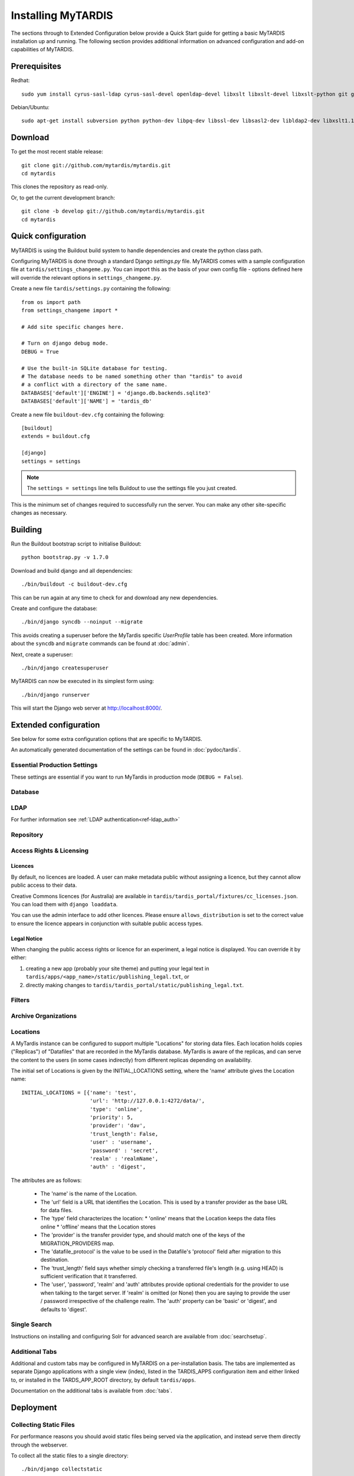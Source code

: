 ===================
Installing MyTARDIS
===================

The sections through to Extended Configuration below provide a Quick Start
guide for getting a basic MyTARDIS installation up and running.  The following
section provides additional information on advanced configuration and add-on
capabilities of MyTARDIS.


Prerequisites
-------------

Redhat::

   sudo yum install cyrus-sasl-ldap cyrus-sasl-devel openldap-devel libxslt libxslt-devel libxslt-python git graphviz-devel compat-libevent14-devel

Debian/Ubuntu::

   sudo apt-get install subversion python python-dev libpq-dev libssl-dev libsasl2-dev libldap2-dev libxslt1.1 libxslt1-dev python-libxslt1 libexiv2-dev git libgraphviz-dev libevent-dev

Download
--------

To get the most recent stable release::

   git clone git://github.com/mytardis/mytardis.git
   cd mytardis

This clones the repository as read-only.

Or, to get the current development branch::

   git clone -b develop git://github.com/mytardis/mytardis.git
   cd mytardis

Quick configuration
-------------------

MyTARDIS is using the Buildout build system to handle dependencies and create
the python class path.

Configuring MyTARDIS is done through a standard Django *settings.py*
file. MyTARDIS comes with a sample configuration file at
``tardis/settings_changeme.py``. You can import this as the basis of your own
config file - options defined here will override the relevant options in
``settings_changeme.py``.

Create a new file ``tardis/settings.py`` containing the following::

    from os import path
    from settings_changeme import *

    # Add site specific changes here.

    # Turn on django debug mode.
    DEBUG = True

    # Use the built-in SQLite database for testing.
    # The database needs to be named something other than "tardis" to avoid
    # a conflict with a directory of the same name.
    DATABASES['default']['ENGINE'] = 'django.db.backends.sqlite3'
    DATABASES['default']['NAME'] = 'tardis_db'

Create a new file ``buildout-dev.cfg`` containing the following::

    [buildout]
    extends = buildout.cfg

    [django]
    settings = settings

.. note::
    The ``settings = settings`` line tells Buildout to use the settings
    file you just created.

This is the minimum set of changes required to successfully run the
server. You can make any other site-specific changes as necessary.

Building
--------

Run the Buildout bootstrap script to initialise Buildout::

   python bootstrap.py -v 1.7.0

Download and build django and all dependencies::

   ./bin/buildout -c buildout-dev.cfg

This can be run again at any time to check for and download any new
dependencies.

Create and configure the database::

    ./bin/django syncdb --noinput --migrate

This avoids creating a superuser before the MyTardis specific `UserProfile`
table has been created. More information about the ``syncdb`` and ``migrate``
commands can be found at :doc:`admin`.

Next, create a superuser::

    ./bin/django createsuperuser

MyTARDIS can now be executed in its simplest form using::

   ./bin/django runserver

This will start the Django web server at http://localhost:8000/.

Extended configuration
----------------------

See below for some extra configuration options that are specific to MyTARDIS.

An automatically generated documentation of the settings can be found in
:doc:`pydoc/tardis`.

Essential Production Settings
~~~~~~~~~~~~~~~~~~~~~~~~~~~~~

These settings are essential if you want to run MyTardis in production mode
(``DEBUG = False``).

.. attribute:: SECRET_KEY

   This key needs to be unique per installation and, as the name implies,
   be kept secret.

   A new one can be conveniently generated with the command::

     echo "SECRET_KEY='`bin/django generate_secret_key`'" >> tardis/settings.py

.. attribute:: ALLOWED_HOSTS

   `ALLOWED_HOSTS` is a list of hostnames and/or IP addresses under which the
   server is accessible. If this is not set you will get a 500 Error for any
   request.

Database
~~~~~~~~

.. attribute:: tardis.settings_changeme.DATABASE_ENGINE

   The database server engine that will be used to store the MyTARDIS
   metadata, possible values are *postgresql_psycopg2*, *postgresql*,
   *mysql*, *sqlite3* or *oracle*.

.. attribute:: tardis.settings_changeme.DATABASE_NAME

   The name of the database to used to store the data, this is the
   path to the database if you are using the SQLite storage engine.

.. attribute:: tardis.settings_changeme.DATABASE_USER

   The user name used to authenticate to the database. If you are
   using SQLite this field is not used.

.. attribute:: tardis.settings_changeme.DATABASE_PASSWORD

   The password used to authenticate to the database. If you are using
   SQLite this field is not used.

.. attribute:: tardis.settings_changeme.DATABASE_HOST

   The host name of the machine hosting the database service. If this
   is empty then localhost will be used. If you are using SQLite then
   this field is ignored.

.. attribute:: tardis.settings_changeme.DATABASE_PORT

   The port the database is running on. If this is empty then the
   default port for the database engine will be used. If you are using
   SQLite then this field is ignored.


LDAP
~~~~

For further information see :ref:`LDAP authentication<ref-ldap_auth>`


Repository
~~~~~~~~~~

.. attribute:: tardis.settings_changeme.FILE_STORE_PATH

   The path to the MyTARDIS repository. This is where files will be
   copied to once they are ingested into the system.

.. attribute:: tardis.settings_changeme.STAGING_PATH

   The path to the staging path. This is where new files to be
   included in datasets will be sourced.

.. attribute:: tardis.settings_changeme.INITIAL_LOCATIONS

   An initial list of the Locations where Datafiles may be held.  This list
   is used to bootstrap the contents of the Locations table when MyTardis
   starts for the first time.  On a restart, any new entries in the list
   Location list will be added.  Locations can also be added or updated
   via the django admin web interface.

   The default list defines the 'local' and 'staging' Locations.

   Locations are required for any configured external source of data, and
   for secondary MyTardis storage servers.

.. attribute:: tardis.settings_changeme.DEFAULT_LOCATION

   The name of the Location that Datafiles will initially be ingested to.

.. attribute:: tardis.settings_changeme.TRANSFER_PROVIDERS

   This maps Datafile transfer provider names to implementation classes.

.. attribute:: tardis.settings_changeme.REQUIRE_DATAFILE_CHECKSUMS

   If True, a Datafile requires an MD5 or SHA-512 checksum from the time
   it is first recorded in the MyTardis database.  This enables a model-level
   constraint check each time a Datafile record is saved.  Defaults to True.
   Datafile record is saved.

.. attribute:: tardis.settings_changeme.REQUIRE_DATAFILE_SIZES

   If True, a Datafile require a size from the time it is first recorded in
   the MyTardis database.  This enables a model-level
   constraint check each time a Datafile record is saved.  Defaults to True.

.. attribute:: tardis.settings_changeme.REQUIRE_VALIDATION_ON_INGESTION

   If True, ingestion of a Datafile is only permitted if the Datafile
   matches its supplied size and/or checksums.  Defaults to True.


Access Rights & Licensing
~~~~~~~~~~~~~~~~~~~~~~~~~

Licences
^^^^^^^^

By default, no licences are loaded. A user can make metadata public without assigning a licence, but they cannot allow public access to their data.

Creative Commons licences (for Australia) are available in ``tardis/tardis_portal/fixtures/cc_licenses.json``. You can load them with ``django loaddata``.

You can use the admin interface to add other licences. Please ensure ``allows_distribution`` is set to the correct value to ensure the licence appears in conjunction with suitable public access types.


Legal Notice
^^^^^^^^^^^^

When changing the public access rights or licence for an experiment, a
legal notice is displayed. You can override it by either:

#. creating a new app (probably your site theme) and putting your legal text in ``tardis/apps/<app_name>/static/publishing_legal.txt``, or
#. directly making changes to ``tardis/tardis_portal/static/publishing_legal.txt``.

Filters
~~~~~~~

.. attribute:: tardis.settings_changeme.POST_SAVE_FILTERS

   This contains a list of post save filters that are execute when a
   new data file is created.

   The **POST_SAVE_FILTERS** variable is specified like::

      POST_SAVE_FILTERS = [
          ("tardis.tardis_portal.filters.exif.EXIFFilter", ["EXIF", "http://exif.schema"]),
          ]

   For further details please see the :ref:`ref-filterframework` section.

.. seealso::

   http://www.buildout.org
      The Buildout homepage.

Archive Organizations
~~~~~~~~~~~~~~~~~~~~~

.. attribute:: tardis.settings_changeme.DEFAULT_ARCHIVE_FORMATS.

   This is a prioritized list of download archive formats to be used
   in contexts where only one choice is offered to the user; e.g. the
   "download selected" buttons.  (The list allows for using different
   archive formats depending on the user's platform.)

.. attribute:: tardis.settings_changeme.DEFAULT_ARCHIVE_ORGANIZATION.

   This gives the default archive "organization" to be used.
   Organizations are defined via the next attribute.

.. attribute:: tardis.settings_changeme.ARCHIVE_FILE_MAPPERS.

   This is a hash that maps archive organization names to Datafile filename
   mapper functions.  These functions are reponsible for generating the
   archive pathnames used for files written to "tar" amd "zip" archives
   by the downloads module.

   The **ARCHIVE_FILE_MAPPERS** variable is specified like::

       ARCHIVE_FILE_MAPPERS = {
           'test': ('tardis.apps.example.ExampleMapper',),
           'test2': ('tardis.apps.example.ExampleMapper', {'foo': 1})
       }

   The key for each entry is the logical name for the organization, and
   the value is a tuple consisting of the function's pathname and a set
   of optional keyword arguments to be passed to the function.  At runtime,
   the function is called with each Datafile as a positional argument, and
   an additional 'rootdir' keyword argument.  The function should compute
   and return a (unique) pathname based on the Datafile and associated
   objects.  If the function returns **None**, this tells the archive builder
   to leave out the file.

   By default, the archive builder uses the built-in "classic" mapper which
   gives pathnames that look like::

       <rootdir>/<experiment-id>/<dataset-id>/<datafile-name>

   (For a real-life example of a mapper, got to the GitHub UQ-CMM-Mirage /
   mytardis-app-datagrabber repository, and look in the "organizations.py"
   file.  The "source_path" mapper function maps names based on a setting
   in DatafileParameterSet, and does some further rewriting and filtering.)

Locations
~~~~~~~~~

A MyTardis instance can be configured to support multiple "Locations" for storing data files.  Each location holds copies ("Replicas") of "Datafiles" that are recorded in the MyTardis database.  MyTardis is aware of the replicas, and can serve the content to the users (in some cases indirectly) from different replicas depending on availability.

The initial set of Locations is given by the INITIAL_LOCATIONS setting, where the 'name' attribute gives the Location name::

    INITIAL_LOCATIONS = [{'name': 'test',
                          'url': 'http://127.0.0.1:4272/data/',
			  'type': 'online',
			  'priority': 5,
                          'provider': 'dav',
                          'trust_length': False,
			  'user' : 'username',
			  'password' : 'secret',
			  'realm' : 'realmName',
			  'auth' : 'digest',

The attributes are as follows:

  * The 'name' is the name of the Location.
  * The 'url' field is a URL that identifies the Location.  This is used by a transfer provider as the base URL for data files.
  * The 'type' field characterizes the location:
    * 'online' means that the Location keeps the data files online
    * 'offline' means that the Location stores
  * The 'provider' is the transfer provider type, and should match one of the keys of the MIGRATION_PROVIDERS map.
  * The 'datafile_protocol' is the value to be used in the Datafile's 'protocol' field after migration to this destination.
  * The 'trust_length' field says whether simply checking a transferred file's length (e.g. using HEAD) is sufficient verification that it transferred.
  * The 'user', 'password', 'realm' and 'auth' attributes provide optional credentials for the provider to use when talking to the target server.  If 'realm' is omitted (or None) then you are saying to provide the user / password irrespective of the challenge realm.  The 'auth' property can be 'basic' or 'digest', and defaults to 'digest'.

Single Search
~~~~~~~~~~~~~

Instructions on installing and configuring Solr for advanced search are available from :doc:`searchsetup`.

Additional Tabs
~~~~~~~~~~~~~~~

Additional and custom tabs may be configured in MyTARDIS on a per-installation basis.  The tabs are implemented as separate Django applications with a single view (index), listed in the TARDIS_APPS configuration item and either linked to, or installed in the TARDS_APP_ROOT directory, by default ``tardis/apps``.

Documentation on the additional tabs is available from :doc:`tabs`.


Deployment
----------

Collecting Static Files
~~~~~~~~~~~~~~~~~~~~~~~

For performance reasons you should avoid static files being served via the
application, and instead serve them directly through the webserver.

To collect all the static files to a single directory::

   ./bin/django collectstatic


.. attribute:: tardis.settings_changeme.STATIC_ROOT

   This contains the location to deposit static content for serving.


.. attribute:: tardis.settings_changeme.STATIC_URL

   The path static content will be served from. (eg. ``/static`` or
   ``http://mytardis-resources.example.com/``)

.. seealso::

   `collectstatic <https://docs.djangoproject.com/en/dev/ref/contrib/staticfiles/#collectstatic>`_,
   `STATIC_ROOT <https://docs.djangoproject.com/en/dev/ref/settings/#std:setting-STATIC_ROOT>`_,
   `STATIC_URL <https://docs.djangoproject.com/en/dev/ref/settings/#std:setting-STATIC_URL>`_

.. _apache-wsgi:

Serving with Apache HTTPD + mod_wsgi
~~~~~~~~~~~~~~~~~~~~~~~~~~~~~~~~~~~~

See ``./apache`` for example configurations.

Serving with Nginx + Gunicorn
~~~~~~~~~~~~~~~~~~~~~~~~~~~~~

In this configuration, Nginx serves static files and proxies application
requests to a Gunicorn server::

       HTTP  +-----------+ uWSGI +-----------------+
    +------->|   Nginx   +------>| Gunicorn Server |
             +-----------+       +-----------------+
               0.0.0.0:80         127.0.0.1:8000

Unlike :ref:`apache-wsgi`, application requests run in a completely different
process to web requests. This allows the application server to be run as a
seperate user to the web server, which can improve security and scalability.

This configuration allows more flexibility when tuning for performance, but
does add additional deployment complexity.

MyTardis comes with a Foreman_ Profile, suitable for starting a server or
exporting system scripts:

.. code-block:: bash

    # Install Foreman (requires rubygems)
    sudo gem install foreman
    # Start with Foreman
    foreman start
    # Export Upstart start-up scripts (running as user "django")
    # (We use a patched template while we wait for
    # https://github.com/ddollar/foreman/pull/137 to be merged.)
    sudo foreman export upstart /etc/init -u <mytardis_user> -p 8000 -t ./foreman


Nginx should then be configured to send requests to the server::

    server {
        listen 80 default;
        listen 443 default ssl;
        client_max_body_size 4G;
        client_body_buffer_size 8192k;
        keepalive_timeout 5;

        root /home/django/public;

        location / {
            proxy_set_header X-Forwarded-For $proxy_add_x_forwarded_for;
            proxy_set_header Host $http_host;
            proxy_redirect off;
            proxy_pass http://127.0.0.1:8000;
            proxy_read_timeout 2000;
            proxy_send_timeout 2000;
        }

        location /static/ {
            alias /home/django/mytardis/static/;
        }

    }

Don't forget to create the static files directory and give it appropriate
permissions.

.. code-block:: bash

    # Collect static files to /home/django/mytardis/static/
    bin/django collectstatic
    # Allow Nginx read permissions
    setfacl -R -m user:nginx:rx static/

.. seealso::
            `Django with Gunicorn`_

.. _Foreman: http://ddollar.github.com/foreman/
.. _`Django with Gunicorn`: https://docs.djangoproject.com/en/dev/howto/deployment/wsgi/gunicorn/
